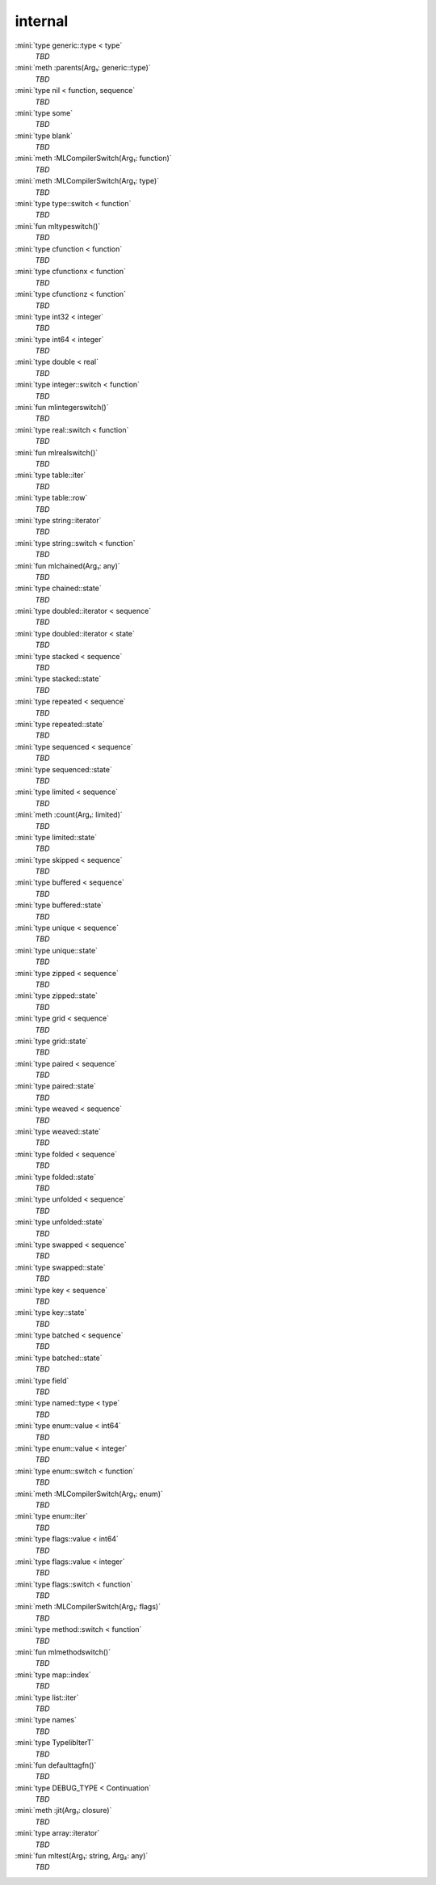 internal
========

:mini:`type generic::type < type`
   *TBD*

:mini:`meth :parents(Arg₁: generic::type)`
   *TBD*

:mini:`type nil < function, sequence`
   *TBD*

:mini:`type some`
   *TBD*

:mini:`type blank`
   *TBD*

:mini:`meth :MLCompilerSwitch(Arg₁: function)`
   *TBD*

:mini:`meth :MLCompilerSwitch(Arg₁: type)`
   *TBD*

:mini:`type type::switch < function`
   *TBD*

:mini:`fun mltypeswitch()`
   *TBD*

:mini:`type cfunction < function`
   *TBD*

:mini:`type cfunctionx < function`
   *TBD*

:mini:`type cfunctionz < function`
   *TBD*

:mini:`type int32 < integer`
   *TBD*

:mini:`type int64 < integer`
   *TBD*

:mini:`type double < real`
   *TBD*

:mini:`type integer::switch < function`
   *TBD*

:mini:`fun mlintegerswitch()`
   *TBD*

:mini:`type real::switch < function`
   *TBD*

:mini:`fun mlrealswitch()`
   *TBD*

:mini:`type table::iter`
   *TBD*

:mini:`type table::row`
   *TBD*

:mini:`type string::iterator`
   *TBD*

:mini:`type string::switch < function`
   *TBD*

:mini:`fun mlchained(Arg₁: any)`
   *TBD*

:mini:`type chained::state`
   *TBD*

:mini:`type doubled::iterator < sequence`
   *TBD*

:mini:`type doubled::iterator < state`
   *TBD*

:mini:`type stacked < sequence`
   *TBD*

:mini:`type stacked::state`
   *TBD*

:mini:`type repeated < sequence`
   *TBD*

:mini:`type repeated::state`
   *TBD*

:mini:`type sequenced < sequence`
   *TBD*

:mini:`type sequenced::state`
   *TBD*

:mini:`type limited < sequence`
   *TBD*

:mini:`meth :count(Arg₁: limited)`
   *TBD*

:mini:`type limited::state`
   *TBD*

:mini:`type skipped < sequence`
   *TBD*

:mini:`type buffered < sequence`
   *TBD*

:mini:`type buffered::state`
   *TBD*

:mini:`type unique < sequence`
   *TBD*

:mini:`type unique::state`
   *TBD*

:mini:`type zipped < sequence`
   *TBD*

:mini:`type zipped::state`
   *TBD*

:mini:`type grid < sequence`
   *TBD*

:mini:`type grid::state`
   *TBD*

:mini:`type paired < sequence`
   *TBD*

:mini:`type paired::state`
   *TBD*

:mini:`type weaved < sequence`
   *TBD*

:mini:`type weaved::state`
   *TBD*

:mini:`type folded < sequence`
   *TBD*

:mini:`type folded::state`
   *TBD*

:mini:`type unfolded < sequence`
   *TBD*

:mini:`type unfolded::state`
   *TBD*

:mini:`type swapped < sequence`
   *TBD*

:mini:`type swapped::state`
   *TBD*

:mini:`type key < sequence`
   *TBD*

:mini:`type key::state`
   *TBD*

:mini:`type batched < sequence`
   *TBD*

:mini:`type batched::state`
   *TBD*

:mini:`type field`
   *TBD*

:mini:`type named::type < type`
   *TBD*

:mini:`type enum::value < int64`
   *TBD*

:mini:`type enum::value < integer`
   *TBD*

:mini:`type enum::switch < function`
   *TBD*

:mini:`meth :MLCompilerSwitch(Arg₁: enum)`
   *TBD*

:mini:`type enum::iter`
   *TBD*

:mini:`type flags::value < int64`
   *TBD*

:mini:`type flags::value < integer`
   *TBD*

:mini:`type flags::switch < function`
   *TBD*

:mini:`meth :MLCompilerSwitch(Arg₁: flags)`
   *TBD*

:mini:`type method::switch < function`
   *TBD*

:mini:`fun mlmethodswitch()`
   *TBD*

:mini:`type map::index`
   *TBD*

:mini:`type list::iter`
   *TBD*

:mini:`type names`
   *TBD*

:mini:`type TypelibIterT`
   *TBD*

:mini:`fun defaulttagfn()`
   *TBD*

:mini:`type DEBUG_TYPE < Continuation`
   *TBD*

:mini:`meth :jit(Arg₁: closure)`
   *TBD*

:mini:`type array::iterator`
   *TBD*

:mini:`fun mltest(Arg₁: string, Arg₂: any)`
   *TBD*

